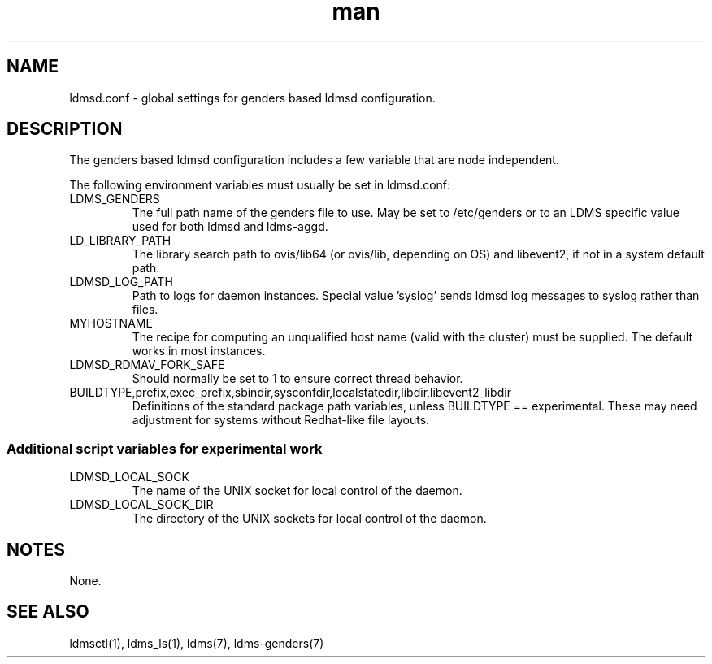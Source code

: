 .\" Manpage for ldmsd.conf used with genders
.\" Contact ovis-help@ca.sandia.gov to correct errors or typos.
.TH man 5 "21 Jun 2015" "v2.4.3" "ldmsd.conf man page"

.SH NAME
ldmsd.conf \- global settings for genders based ldmsd configuration.

.SH DESCRIPTION
The genders based ldmsd configuration includes a few variable that are
node independent.

The following environment variables must usually be set in ldmsd.conf:
.TP
LDMS_GENDERS
The full path name of the genders file to use. May be set to /etc/genders or to an LDMS specific value used for both ldmsd and ldms-aggd.
.TP
LD_LIBRARY_PATH
The library search path to ovis/lib64 (or ovis/lib, depending on OS) and libevent2, if not in a system default path.
.TP
LDMSD_LOG_PATH
Path to logs for daemon instances. Special value 'syslog' sends ldmsd log messages to syslog rather than files.
.TP
MYHOSTNAME
The recipe for computing an unqualified host name (valid with the cluster)
must be supplied. The default works in most instances.
.TP
LDMSD_RDMAV_FORK_SAFE
Should normally be set to 1 to ensure correct thread behavior.
.TP
BUILDTYPE,prefix,exec_prefix,sbindir,sysconfdir,localstatedir,libdir,libevent2_libdir
Definitions of the standard package path variables, unless BUILDTYPE == experimental. These may need adjustment for systems without Redhat-like file layouts.

.SS Additional script variables for experimental work
.TP
LDMSD_LOCAL_SOCK
The name of the UNIX socket for local control of the daemon.
.TP
LDMSD_LOCAL_SOCK_DIR
The directory of the UNIX sockets for local control of the daemon.


.SH NOTES
None.

.SH SEE ALSO
ldmsctl(1), ldms_ls(1), ldms(7), ldms-genders(7)
